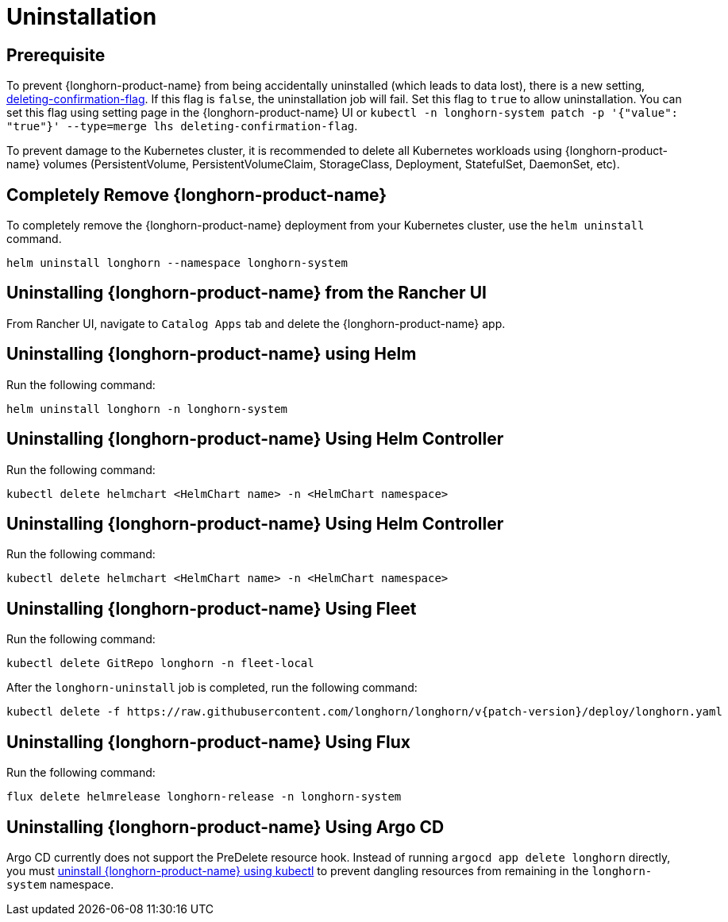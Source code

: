 = Uninstallation

== Prerequisite

To prevent {longhorn-product-name} from being accidentally uninstalled (which leads to data lost), there is a new setting, xref:longhorn-system/settings.adoc#_deleting_confirmation_flag[deleting-confirmation-flag]. If this flag is `false`, the uninstallation job will fail. Set this flag to `true` to allow uninstallation. You can set this flag using setting page in the {longhorn-product-name} UI or `kubectl -n longhorn-system patch -p '{"value": "true"}' --type=merge lhs deleting-confirmation-flag`.

To prevent damage to the Kubernetes cluster, it is recommended to delete all Kubernetes workloads using {longhorn-product-name} volumes (PersistentVolume, PersistentVolumeClaim, StorageClass, Deployment, StatefulSet, DaemonSet, etc).

== Completely Remove {longhorn-product-name}

To completely remove the {longhorn-product-name} deployment from your Kubernetes cluster, use the `helm uninstall` command.

[,shell]
----
helm uninstall longhorn --namespace longhorn-system
----

== Uninstalling {longhorn-product-name} from the Rancher UI

From Rancher UI, navigate to `Catalog Apps` tab and delete the {longhorn-product-name} app.

== Uninstalling {longhorn-product-name} using Helm

Run the following command:

[,shell]
----
helm uninstall longhorn -n longhorn-system
----

== Uninstalling {longhorn-product-name} Using Helm Controller

Run the following command:

[,shell]
----
kubectl delete helmchart <HelmChart name> -n <HelmChart namespace>
----

== Uninstalling {longhorn-product-name} Using Helm Controller

Run the following command:

[,shell]
----
kubectl delete helmchart <HelmChart name> -n <HelmChart namespace>
----

== Uninstalling {longhorn-product-name} Using Fleet

Run the following command:

[,shell]
----
kubectl delete GitRepo longhorn -n fleet-local
----

After the `longhorn-uninstall` job is completed, run the following command:

[subs="+attributes",shell]
----
kubectl delete -f https://raw.githubusercontent.com/longhorn/longhorn/v{patch-version}/deploy/longhorn.yaml
----

== Uninstalling {longhorn-product-name} Using Flux

Run the following command:

[,shell]
----
flux delete helmrelease longhorn-release -n longhorn-system
----

== Uninstalling {longhorn-product-name} Using Argo CD

Argo CD currently does not support the PreDelete resource hook. Instead of running `argocd app delete longhorn` directly, you must <<Uninstalling {longhorn-product-name} using kubectl, uninstall {longhorn-product-name} using kubectl>> to prevent dangling resources from remaining in the `longhorn-system` namespace.

